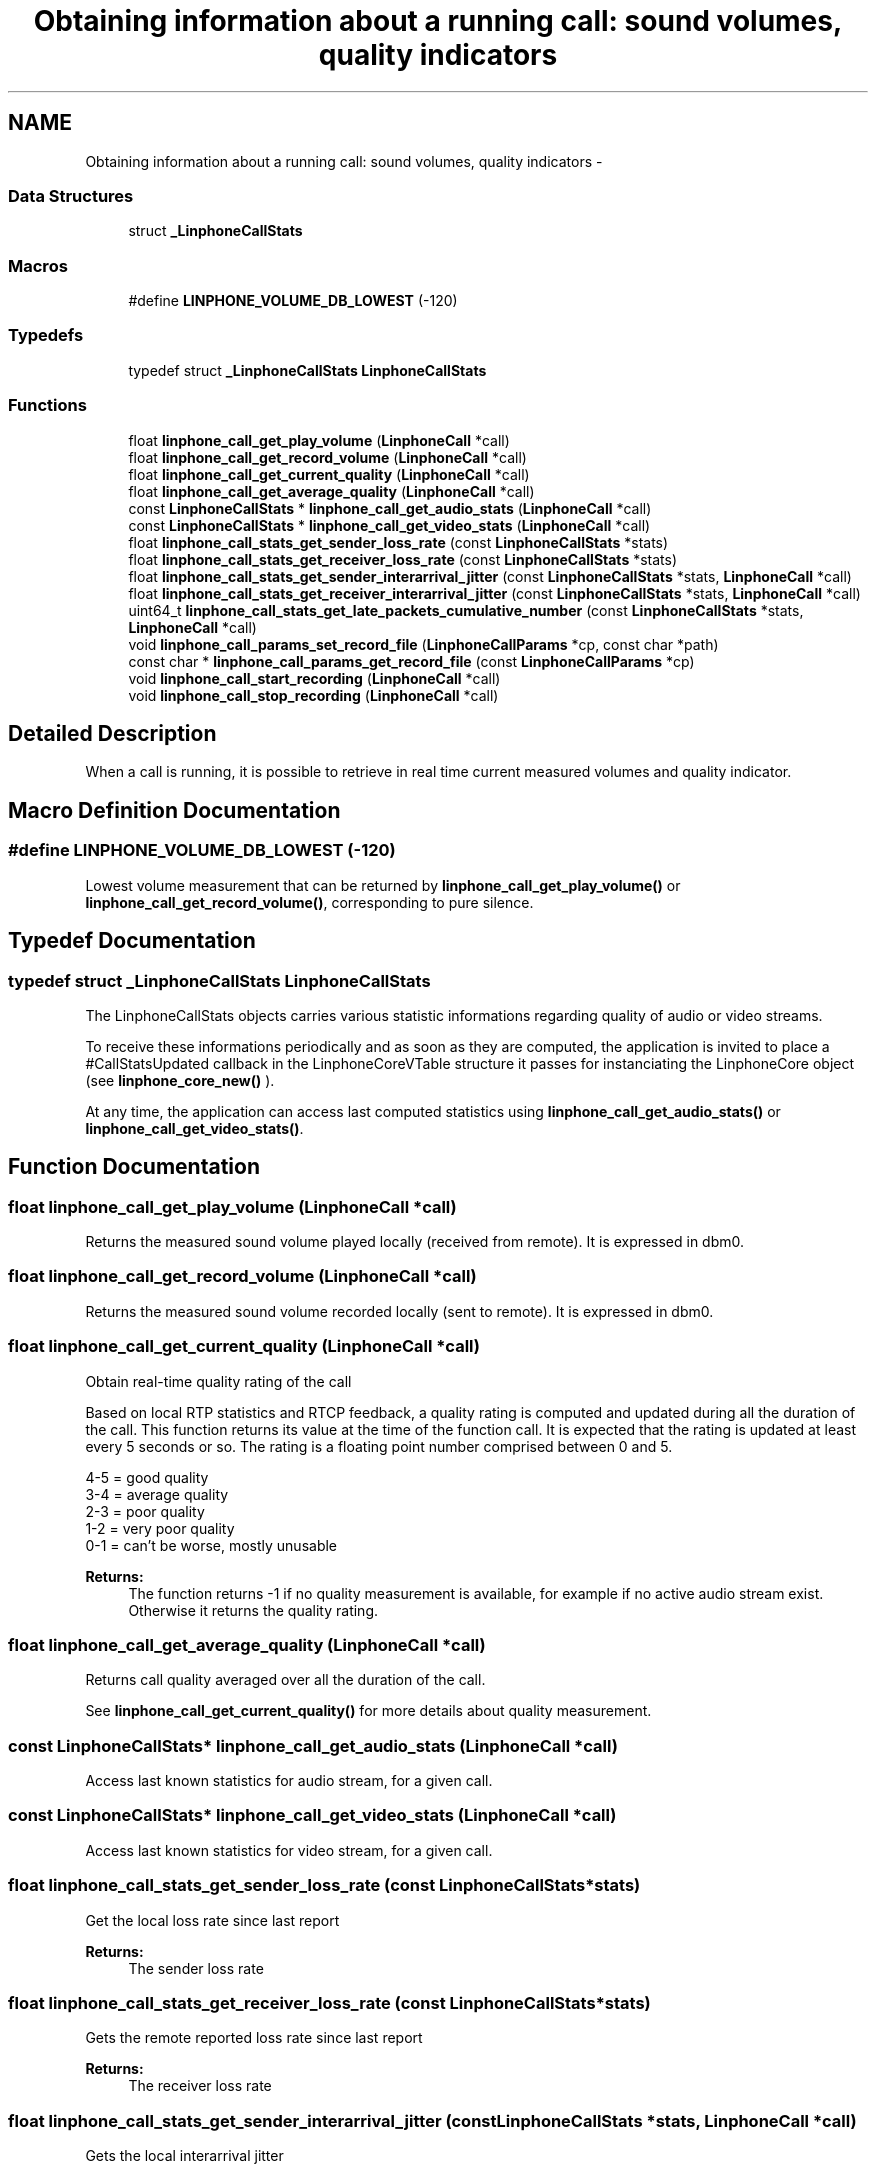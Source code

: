 .TH "Obtaining information about a running call: sound volumes, quality indicators" 3 "Fri May 2 2014" "Version 3.7.0" "liblinphone" \" -*- nroff -*-
.ad l
.nh
.SH NAME
Obtaining information about a running call: sound volumes, quality indicators \- 
.SS "Data Structures"

.in +1c
.ti -1c
.RI "struct \fB_LinphoneCallStats\fP"
.br
.in -1c
.SS "Macros"

.in +1c
.ti -1c
.RI "#define \fBLINPHONE_VOLUME_DB_LOWEST\fP   (-120)"
.br
.in -1c
.SS "Typedefs"

.in +1c
.ti -1c
.RI "typedef struct \fB_LinphoneCallStats\fP \fBLinphoneCallStats\fP"
.br
.in -1c
.SS "Functions"

.in +1c
.ti -1c
.RI "float \fBlinphone_call_get_play_volume\fP (\fBLinphoneCall\fP *call)"
.br
.ti -1c
.RI "float \fBlinphone_call_get_record_volume\fP (\fBLinphoneCall\fP *call)"
.br
.ti -1c
.RI "float \fBlinphone_call_get_current_quality\fP (\fBLinphoneCall\fP *call)"
.br
.ti -1c
.RI "float \fBlinphone_call_get_average_quality\fP (\fBLinphoneCall\fP *call)"
.br
.ti -1c
.RI "const \fBLinphoneCallStats\fP * \fBlinphone_call_get_audio_stats\fP (\fBLinphoneCall\fP *call)"
.br
.ti -1c
.RI "const \fBLinphoneCallStats\fP * \fBlinphone_call_get_video_stats\fP (\fBLinphoneCall\fP *call)"
.br
.ti -1c
.RI "float \fBlinphone_call_stats_get_sender_loss_rate\fP (const \fBLinphoneCallStats\fP *stats)"
.br
.ti -1c
.RI "float \fBlinphone_call_stats_get_receiver_loss_rate\fP (const \fBLinphoneCallStats\fP *stats)"
.br
.ti -1c
.RI "float \fBlinphone_call_stats_get_sender_interarrival_jitter\fP (const \fBLinphoneCallStats\fP *stats, \fBLinphoneCall\fP *call)"
.br
.ti -1c
.RI "float \fBlinphone_call_stats_get_receiver_interarrival_jitter\fP (const \fBLinphoneCallStats\fP *stats, \fBLinphoneCall\fP *call)"
.br
.ti -1c
.RI "uint64_t \fBlinphone_call_stats_get_late_packets_cumulative_number\fP (const \fBLinphoneCallStats\fP *stats, \fBLinphoneCall\fP *call)"
.br
.ti -1c
.RI "void \fBlinphone_call_params_set_record_file\fP (\fBLinphoneCallParams\fP *cp, const char *path)"
.br
.ti -1c
.RI "const char * \fBlinphone_call_params_get_record_file\fP (const \fBLinphoneCallParams\fP *cp)"
.br
.ti -1c
.RI "void \fBlinphone_call_start_recording\fP (\fBLinphoneCall\fP *call)"
.br
.ti -1c
.RI "void \fBlinphone_call_stop_recording\fP (\fBLinphoneCall\fP *call)"
.br
.in -1c
.SH "Detailed Description"
.PP 
When a call is running, it is possible to retrieve in real time current measured volumes and quality indicator\&. 
.SH "Macro Definition Documentation"
.PP 
.SS "#define LINPHONE_VOLUME_DB_LOWEST   (-120)"
Lowest volume measurement that can be returned by \fBlinphone_call_get_play_volume()\fP or \fBlinphone_call_get_record_volume()\fP, corresponding to pure silence\&. 
.SH "Typedef Documentation"
.PP 
.SS "typedef struct \fB_LinphoneCallStats\fP \fBLinphoneCallStats\fP"
The LinphoneCallStats objects carries various statistic informations regarding quality of audio or video streams\&.
.PP
To receive these informations periodically and as soon as they are computed, the application is invited to place a #CallStatsUpdated callback in the LinphoneCoreVTable structure it passes for instanciating the LinphoneCore object (see \fBlinphone_core_new()\fP )\&.
.PP
At any time, the application can access last computed statistics using \fBlinphone_call_get_audio_stats()\fP or \fBlinphone_call_get_video_stats()\fP\&. 
.SH "Function Documentation"
.PP 
.SS "float linphone_call_get_play_volume (\fBLinphoneCall\fP *call)"
Returns the measured sound volume played locally (received from remote)\&. It is expressed in dbm0\&. 
.SS "float linphone_call_get_record_volume (\fBLinphoneCall\fP *call)"
Returns the measured sound volume recorded locally (sent to remote)\&. It is expressed in dbm0\&. 
.SS "float linphone_call_get_current_quality (\fBLinphoneCall\fP *call)"
Obtain real-time quality rating of the call
.PP
Based on local RTP statistics and RTCP feedback, a quality rating is computed and updated during all the duration of the call\&. This function returns its value at the time of the function call\&. It is expected that the rating is updated at least every 5 seconds or so\&. The rating is a floating point number comprised between 0 and 5\&.
.PP
4-5 = good quality 
.br
 3-4 = average quality 
.br
 2-3 = poor quality 
.br
 1-2 = very poor quality 
.br
 0-1 = can't be worse, mostly unusable 
.br
.PP
\fBReturns:\fP
.RS 4
The function returns -1 if no quality measurement is available, for example if no active audio stream exist\&. Otherwise it returns the quality rating\&. 
.RE
.PP

.SS "float linphone_call_get_average_quality (\fBLinphoneCall\fP *call)"
Returns call quality averaged over all the duration of the call\&.
.PP
See \fBlinphone_call_get_current_quality()\fP for more details about quality measurement\&. 
.SS "const \fBLinphoneCallStats\fP* linphone_call_get_audio_stats (\fBLinphoneCall\fP *call)"
Access last known statistics for audio stream, for a given call\&. 
.SS "const \fBLinphoneCallStats\fP* linphone_call_get_video_stats (\fBLinphoneCall\fP *call)"
Access last known statistics for video stream, for a given call\&. 
.SS "float linphone_call_stats_get_sender_loss_rate (const \fBLinphoneCallStats\fP *stats)"
Get the local loss rate since last report 
.PP
\fBReturns:\fP
.RS 4
The sender loss rate 
.RE
.PP

.SS "float linphone_call_stats_get_receiver_loss_rate (const \fBLinphoneCallStats\fP *stats)"
Gets the remote reported loss rate since last report 
.PP
\fBReturns:\fP
.RS 4
The receiver loss rate 
.RE
.PP

.SS "float linphone_call_stats_get_sender_interarrival_jitter (const \fBLinphoneCallStats\fP *stats, \fBLinphoneCall\fP *call)"
Gets the local interarrival jitter 
.PP
\fBReturns:\fP
.RS 4
The interarrival jitter at last emitted sender report 
.RE
.PP

.SS "float linphone_call_stats_get_receiver_interarrival_jitter (const \fBLinphoneCallStats\fP *stats, \fBLinphoneCall\fP *call)"
Gets the remote reported interarrival jitter 
.PP
\fBReturns:\fP
.RS 4
The interarrival jitter at last received receiver report 
.RE
.PP

.SS "uint64_t linphone_call_stats_get_late_packets_cumulative_number (const \fBLinphoneCallStats\fP *stats, \fBLinphoneCall\fP *call)"
Gets the cumulative number of late packets 
.PP
\fBReturns:\fP
.RS 4
The cumulative number of late packets 
.RE
.PP

.SS "void linphone_call_params_set_record_file (\fBLinphoneCallParams\fP *cp, const char *path)"
Enable recording of the call (voice-only)\&. This function must be used before the call parameters are assigned to the call\&. The call recording can be started and paused after the call is established with \fBlinphone_call_start_recording()\fP and linphone_call_pause_recording()\&. 
.PP
\fBParameters:\fP
.RS 4
\fIcp\fP the call parameters 
.br
\fIpath\fP path and filename of the file where audio is written\&. 
.RE
.PP

.SS "const char* linphone_call_params_get_record_file (const \fBLinphoneCallParams\fP *cp)"
Retrieves the path for the audio recoding of the call\&. 
.SS "void linphone_call_start_recording (\fBLinphoneCall\fP *call)"
Start call recording\&. The output file where audio is recorded must be previously specified with \fBlinphone_call_params_set_record_file()\fP\&. 
.SS "void linphone_call_stop_recording (\fBLinphoneCall\fP *call)"
Stop call recording\&. 
.SH "Author"
.PP 
Generated automatically by Doxygen for liblinphone from the source code\&.
